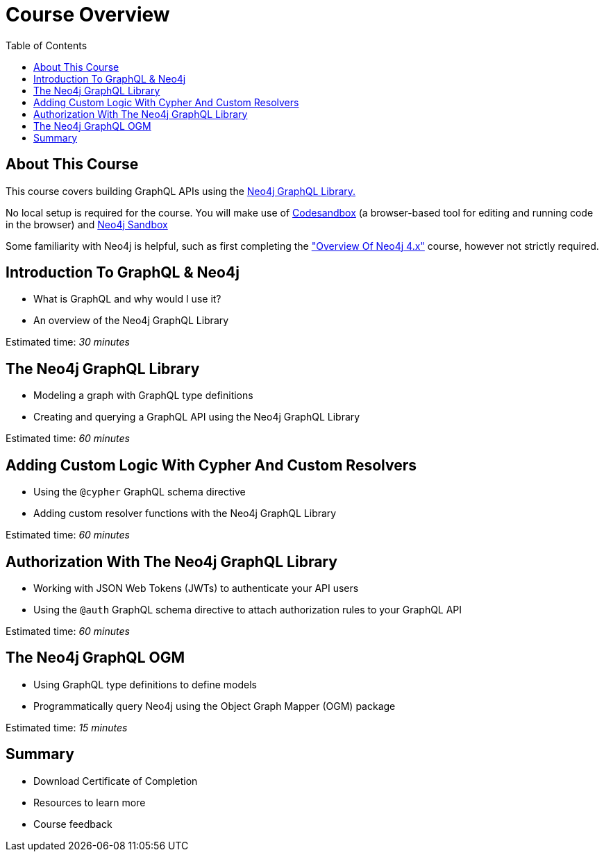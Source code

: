 = Course Overview
:slug: 00-graphql-apis-about-this-course
:doctype: book
:toc: left
:toclevels: 4
:imagesdir: ../images
:page-slug: {slug}
:page-type: training-course-index
:page-pagination: next
:page-layout: training
:page-module-duration-minutes: 5

== About This Course

This course covers building GraphQL APIs using the https://neo4j.com/docs/graphql-manual/current/[Neo4j GraphQL Library.^]  

No local setup is required for the course. You will make use of https://codesandbox.io/[Codesandbox^] (a browser-based tool for editing and running code in the browser) and https://neo4j.com/sandbox/[Neo4j Sandbox^]

Some familiarity with Neo4j is helpful, such as first completing the https://neo4j.com/graphacademy/training-overview-40/enrollment/["Overview Of Neo4j 4.x"] course, however not strictly required.


== Introduction To GraphQL & Neo4j

[square]
* What is GraphQL and why would I use it? 
* An overview of the Neo4j GraphQL Library

Estimated time: _30 minutes_

== The Neo4j GraphQL Library

[square]
* Modeling a graph with GraphQL type definitions
* Creating and querying a GraphQL API using the Neo4j GraphQL Library

Estimated time: _60 minutes_

== Adding Custom Logic With Cypher And Custom Resolvers

[square]
* Using the `@cypher` GraphQL schema directive
* Adding custom resolver functions with the Neo4j GraphQL Library

Estimated time: _60 minutes_

== Authorization With The Neo4j GraphQL Library

[square]
* Working with JSON Web Tokens (JWTs) to authenticate your API users 
* Using the `@auth` GraphQL schema directive to attach authorization rules to your GraphQL API

Estimated time: _60 minutes_

== The Neo4j GraphQL OGM

[square]
* Using GraphQL type definitions to define models
* Programmatically query Neo4j using the Object Graph Mapper (OGM) package

Estimated time: _15 minutes_

== Summary

[square]
* Download Certificate of Completion
* Resources to learn more
* Course feedback
